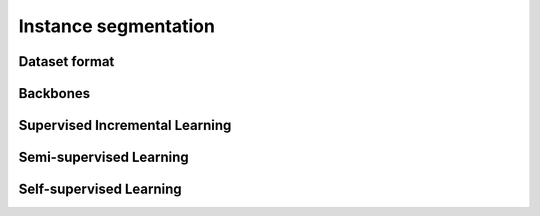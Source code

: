 Instance segmentation
=========

*********
Dataset format
*********

*********
Backbones
*********

*********
Supervised Incremental Learning
*********

*********
Semi-supervised Learning
*********

*********
Self-supervised Learning
*********